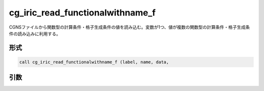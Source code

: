 cg_iric_read_functionalwithname_f
=================================

CGNSファイルから関数型の計算条件・格子生成条件の値を読み込む。変数が1つ、値が複数の関数型の計算条件・格子生成条件の読み込みに利用する。

形式
----
.. code-block:: fortran

   call cg_iric_read_functionalwithname_f (label, name, data,

引数
----

.. csv-table:: cg_iric_read_functionalwithname_f の引数
   :file: cg_iric_read_functionalwithname_f_args.csv
   :header-rows: 1

